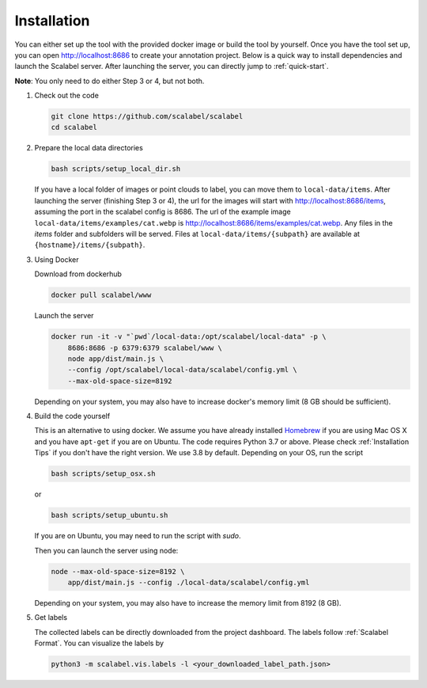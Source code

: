 Installation
~~~~~~~~~~~~~~

You can either set up the tool with the provided docker image or build the tool
by yourself. Once you have the tool set up, you can open http://localhost:8686
to create your annotation project. Below is a quick way to install dependencies
and launch the Scalabel server. After launching the server, you can directly
jump to :ref:`quick-start`.


**Note**: You only need to do either Step 3 or 4, but not both.

1.  Check out the code

    .. code-block:: bash

        git clone https://github.com/scalabel/scalabel
        cd scalabel

2.  Prepare the local data directories

    .. code-block:: bash

        bash scripts/setup_local_dir.sh

    If you have a local folder of images or point clouds to label, you can move
    them to ``local-data/items``. After launching the server (finishing Step 3
    or 4), the url for the images will start with http://localhost:8686/items, 
    assuming the port in the scalabel config is 8686. The url of the example 
    image ``local-data/items/examples/cat.webp`` is
    http://localhost:8686/items/examples/cat.webp. Any files in the `items`
    folder and subfolders will be served. Files at
    ``local-data/items/{subpath}`` are available at
    ``{hostname}/items/{subpath}``.

3.  Using Docker

    Download from dockerhub

    .. code-block:: bash
    
        docker pull scalabel/www

    Launch the server

    .. code-block:: bash

        docker run -it -v "`pwd`/local-data:/opt/scalabel/local-data" -p \
            8686:8686 -p 6379:6379 scalabel/www \
            node app/dist/main.js \
            --config /opt/scalabel/local-data/scalabel/config.yml \
            --max-old-space-size=8192


    Depending on your system, you may also have to increase docker's memory
    limit (8 GB should be sufficient).

4.  Build the code yourself

    This is an alternative to using docker. We assume you have already installed
    `Homebrew <https://brew.sh/>`_ if you are using Mac OS X and you have
    ``apt-get`` if you are on Ubuntu. The code requires Python 3.7 or above.
    Please check :ref:`Installation Tips` if you don't have the right version.
    We use 3.8 by default. Depending on your OS, run the script

    .. code-block:: bash
    
        bash scripts/setup_osx.sh


    or

    .. code-block:: bash

        bash scripts/setup_ubuntu.sh


    If you are on Ubuntu, you may need to run the script with `sudo`.

    Then you can launch the server using node:

    .. code-block:: bash

        node --max-old-space-size=8192 \
            app/dist/main.js --config ./local-data/scalabel/config.yml

    
    Depending on your system, you may also have to increase the memory limit
    from 8192 (8 GB).

5.  Get labels

    The collected labels can be directly downloaded from the project dashboard.
    The labels follow :ref:`Scalabel Format`. You can visualize the labels by

    .. code-block:: bash
    
        python3 -m scalabel.vis.labels -l <your_downloaded_label_path.json>
    
